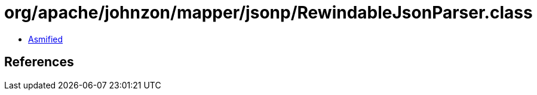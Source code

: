 = org/apache/johnzon/mapper/jsonp/RewindableJsonParser.class

 - link:RewindableJsonParser-asmified.java[Asmified]

== References

